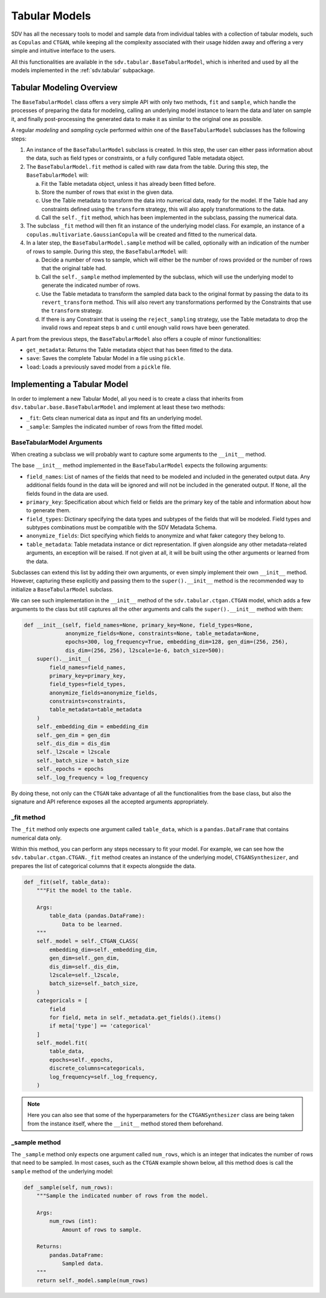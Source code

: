 Tabular Models
==============

SDV has all the necessary tools to model and sample data from individual tables with a collection
of tabular models, such as ``Copulas`` and ``CTGAN``, while keeping all the complexity associated
with their usage hidden away and offering a very simple and intuitive interface to the users.

All this functionalities are available in the ``sdv.tabular.BaseTabularModel``, which is inherited
and used by all the models implemented in the :ref:`sdv.tabular` subpackage.

Tabular Modeling Overview
-------------------------

The ``BaseTabularModel`` class offers a very simple API with only two methods, ``fit`` and
``sample``, which handle the processes of preparing the data for modeling, calling an underlying
model instance to learn the data and later on sample it, and finally post-processing the generated
data to make it as similar to the original one as possible.

A regular `modeling` and `sampling` cycle performed within one of the ``BaseTabularModel``
subclasses has the following steps:

1. An instance of the ``BaseTabularModel`` subclass is created. In this step, the user can either
   pass information about the data, such as field types or constraints, or a fully configured Table
   metadata object.
2. The ``BaseTabularModel.fit`` method is called with raw data from the table.
   During this step, the ``BaseTabularModel`` will:

   a. Fit the Table metadata object, unless it has already been fitted before.
   b. Store the number of rows that exist in the given data.
   c. Use the Table metadata to transform the data into numerical data, ready for the model.
      If the Table had any constraints defined using the ``transform`` strategy, this will also
      apply transformations to the data.
   d. Call the ``self._fit`` method, which has been implemented in the subclass, passing the
      numerical data.

3. The subclass ``_fit`` method will then fit an instance of the underlying model class. For
   example, an instance of a ``copulas.multivariate.GaussianCopula`` will be created and fitted
   to the numerical data.

4. In a later step, the ``BaseTabularModel.sample`` method will be called, optionally with an
   indication of the number of rows to sample.
   During this step, the ``BaseTabularModel`` will:

   a. Decide a number of rows to sample, which will either be the number of rows provided
      or the number of rows that the original table had.
   b. Call the ``self._sample`` method implemented by the subclass, which will use the
      underlying model to generate the indicated number of rows.
   c. Use the Table metadata to transform the sampled data back to the original format by passing
      the data to its ``revert_transform`` method. This will also revert any transformations
      performed by the Constraints that use the ``transform`` strategy.
   d. If there is any Constraint that is useing the ``reject_sampling`` strategy, use the
      Table metadata to drop the invalid rows and repeat steps ``b`` and ``c`` until enough
      valid rows have been generated.

A part from the previous steps, the ``BaseTabularModel`` also offers a couple of minor
functionalities:

* ``get_metadata``: Returns the Table metadata object that has been fitted to the data.
* ``save``: Saves the complete Tabular Model in a file using ``pickle``.
* ``load``: Loads a previously saved model from a ``pickle`` file.

Implementing a Tabular Model
----------------------------

In order to implement a new Tabular Model, all you need is to create a class that inherits from
``dsv.tabular.base.BaseTabularModel`` and implement at least these two methods:

* ``_fit``: Gets clean numerical data as input and fits an underlying model.
* ``_sample``: Samples the indicated number of rows from the fitted model.

BaseTabularModel Arguments
~~~~~~~~~~~~~~~~~~~~~~~~~~

When creating a subclass we will probably want to capture some arguments to the ``__init__``
method.

The base ``__init__`` method implemented in the ``BaseTabularModel`` expects the following
arguments:

* ``field_names``:
  List of names of the fields that need to be modeled
  and included in the generated output data. Any additional
  fields found in the data will be ignored and will not be
  included in the generated output.
  If ``None``, all the fields found in the data are used.
* ``primary_key``:
  Specification about which field or fields are the
  primary key of the table and information about how
  to generate them.
* ``field_types``:
  Dictinary specifying the data types and subtypes
  of the fields that will be modeled. Field types and subtypes
  combinations must be compatible with the SDV Metadata Schema.
* ``anonymize_fields``:
  Dict specifying which fields to anonymize and what faker
  category they belong to.
* ``table_metadata``:
  Table metadata instance or dict representation.
  If given alongside any other metadata-related arguments, an
  exception will be raised.
  If not given at all, it will be built using the other
  arguments or learned from the data.

Subclasses can extend this list by adding their own arguments, or even simply implement their own
``__init__`` method. However, capturing these explicitly and passing them to the
``super().__init__`` method is the recommended way to initialize a ``BaseTabularModel`` subclass.

We can see such implementation in the ``__init__`` method of the ``sdv.tabular.ctgan.CTGAN`` model,
which adds a few arguments to the class but still captures all the other arguments and calls the
``super().__init__`` method with them:

.. code-block:: Python

    def __init__(self, field_names=None, primary_key=None, field_types=None,
                 anonymize_fields=None, constraints=None, table_metadata=None,
                 epochs=300, log_frequency=True, embedding_dim=128, gen_dim=(256, 256),
                 dis_dim=(256, 256), l2scale=1e-6, batch_size=500):
        super().__init__(
            field_names=field_names,
            primary_key=primary_key,
            field_types=field_types,
            anonymize_fields=anonymize_fields,
            constraints=constraints,
            table_metadata=table_metadata
        )
        self._embedding_dim = embedding_dim
        self._gen_dim = gen_dim
        self._dis_dim = dis_dim
        self._l2scale = l2scale
        self._batch_size = batch_size
        self._epochs = epochs
        self._log_frequency = log_frequency

By doing these, not only can the ``CTGAN`` take advantage of all the functionalities from the base
class, but also the signature and API reference exposes all the accepted arguments appropriately.

_fit method
~~~~~~~~~~~

The ``_fit`` method only expects one argument called ``table_data``, which is a
``pandas.DataFrame`` that contains numerical data only.

Within this method, you can perform any steps necessary to fit your model.
For example, we can see how the ``sdv.tabular.ctgan.CTGAN._fit`` method creates an instance of
the underlying model, ``CTGANSynthesizer``, and prepares the list of categorical columns that
it expects alongside the data.

.. code-block:: Python

    def _fit(self, table_data):
        """Fit the model to the table.

        Args:
            table_data (pandas.DataFrame):
                Data to be learned.
        """
        self._model = self._CTGAN_CLASS(
            embedding_dim=self._embedding_dim,
            gen_dim=self._gen_dim,
            dis_dim=self._dis_dim,
            l2scale=self._l2scale,
            batch_size=self._batch_size,
        )
        categoricals = [
            field
            for field, meta in self._metadata.get_fields().items()
            if meta['type'] == 'categorical'
        ]
        self._model.fit(
            table_data,
            epochs=self._epochs,
            discrete_columns=categoricals,
            log_frequency=self._log_frequency,
        )

.. note:: Here you can also see that some of the hyperparameters for the ``CTGANSynthesizer``
          class are being taken from the instance itself, where the ``__init__`` method stored
          them beforehand.

_sample method
~~~~~~~~~~~~~~

The ``_sample`` method only expects one argument called ``num_rows``, which is an integer that
indicates the number of rows that need to be sampled. In most cases, such as the ``CTGAN`` example
shown below, all this method does is call the ``sample`` method of the underlying model:

.. code-block:: Python

    def _sample(self, num_rows):
        """Sample the indicated number of rows from the model.

        Args:
            num_rows (int):
                Amount of rows to sample.

        Returns:
            pandas.DataFrame:
                Sampled data.
        """
        return self._model.sample(num_rows)
